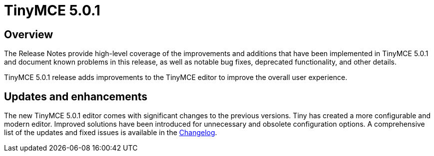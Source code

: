 = TinyMCE 5.0.1
:keywords: releasenotes newfeatures deleted technologypreview bugfixes knownissues
:title_nav: TinyMCE 5.0.1

[#overview]
== Overview

The Release Notes provide high-level coverage of the improvements and additions that have been implemented in TinyMCE 5.0.1 and document known problems in this release, as well as notable bug fixes, deprecated functionality, and other details.

TinyMCE 5.0.1 release adds improvements to the TinyMCE editor to improve the overall user experience.

[#updates-and-enhancements]
== Updates and enhancements

The new TinyMCE 5.0.1 editor comes with significant changes to the previous versions. Tiny has created a more configurable and modern editor. Improved solutions have been introduced for unnecessary and obsolete configuration options. A comprehensive list of the updates and fixed issues is available in the link:{{site.baseurl}}/changelog/#version501february212019[Changelog].

